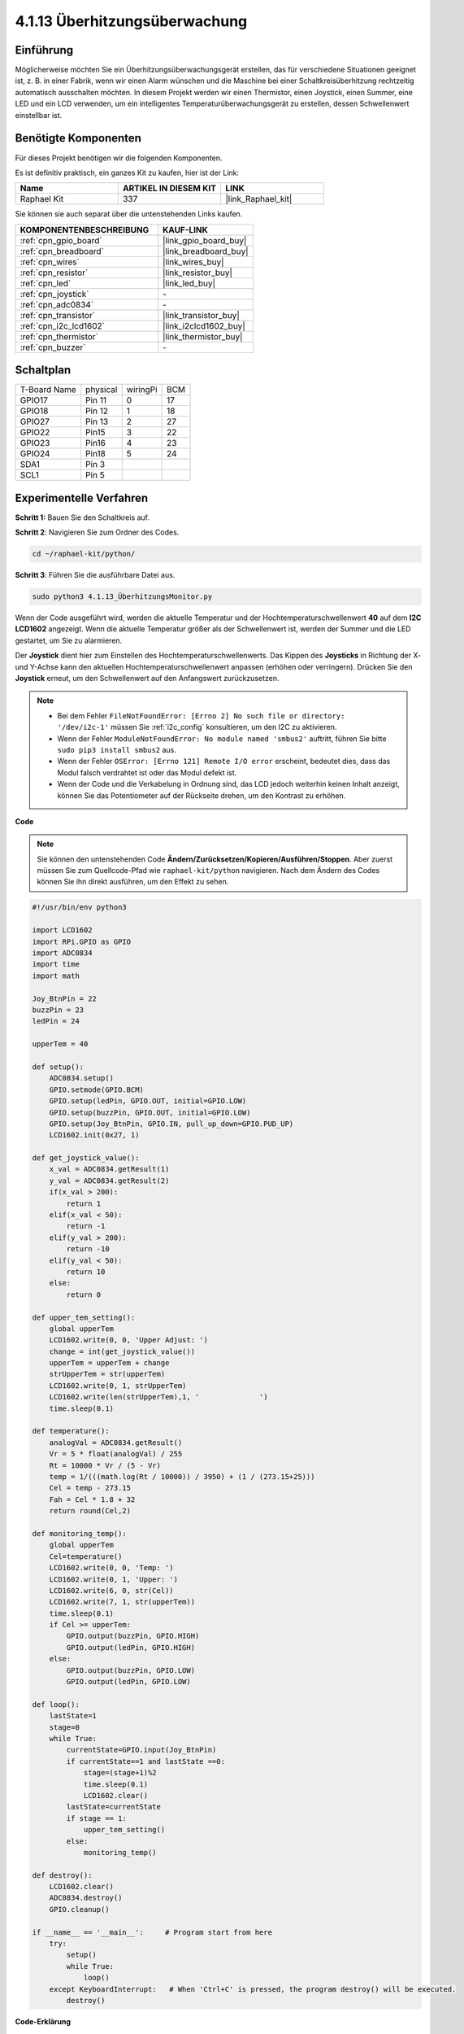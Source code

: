 .. _4.1.13_py:

4.1.13 Überhitzungsüberwachung
================================

Einführung
-------------------

Möglicherweise möchten Sie ein Überhitzungsüberwachungsgerät erstellen, das für 
verschiedene Situationen geeignet ist, z. B. in einer Fabrik, wenn wir einen Alarm 
wünschen und die Maschine bei einer Schaltkreisüberhitzung rechtzeitig automatisch 
ausschalten möchten. In diesem Projekt werden wir einen Thermistor, einen Joystick, 
einen Summer, eine LED und ein LCD verwenden, um ein intelligentes Temperaturüberwachungsgerät 
zu erstellen, dessen Schwellenwert einstellbar ist.

Benötigte Komponenten
------------------------------

Für dieses Projekt benötigen wir die folgenden Komponenten.

.. image:: ../img/list_Overheat_Monitor.png
    :align: center

Es ist definitiv praktisch, ein ganzes Kit zu kaufen, hier ist der Link: 

.. list-table::
    :widths: 20 20 20
    :header-rows: 1

    *   - Name	
        - ARTIKEL IN DIESEM KIT
        - LINK
    *   - Raphael Kit
        - 337
        - |link_Raphael_kit|

Sie können sie auch separat über die untenstehenden Links kaufen.

.. list-table::
    :widths: 30 20
    :header-rows: 1

    *   - KOMPONENTENBESCHREIBUNG
        - KAUF-LINK

    *   - :ref:`cpn_gpio_board`
        - |link_gpio_board_buy|
    *   - :ref:`cpn_breadboard`
        - |link_breadboard_buy|
    *   - :ref:`cpn_wires`
        - |link_wires_buy|
    *   - :ref:`cpn_resistor`
        - |link_resistor_buy|
    *   - :ref:`cpn_led`
        - |link_led_buy|
    *   - :ref:`cpn_joystick`
        - \-
    *   - :ref:`cpn_adc0834`
        - \-
    *   - :ref:`cpn_transistor`
        - |link_transistor_buy|
    *   - :ref:`cpn_i2c_lcd1602`
        - |link_i2clcd1602_buy|
    *   - :ref:`cpn_thermistor`
        - |link_thermistor_buy|
    *   - :ref:`cpn_buzzer`
        - \-

Schaltplan
--------------------------

============ ======== ======== ===
T-Board Name physical wiringPi BCM
GPIO17       Pin 11   0        17
GPIO18       Pin 12   1        18
GPIO27       Pin 13   2        27
GPIO22       Pin15    3        22
GPIO23       Pin16    4        23
GPIO24       Pin18    5        24
SDA1         Pin 3             
SCL1         Pin 5             
============ ======== ======== ===

.. image:: ../img/Schematic_three_one8.png
   :align: center

Experimentelle Verfahren
-----------------------------

**Schritt 1:** Bauen Sie den Schaltkreis auf.

.. image:: ../img/image258.png


**Schritt 2**: Navigieren Sie zum Ordner des Codes.

.. raw:: html

   <run></run>

.. code-block:: 

    cd ~/raphael-kit/python/

**Schritt 3**: Führen Sie die ausführbare Datei aus.

.. raw:: html

   <run></run>

.. code-block:: 

    sudo python3 4.1.13_ÜberhitzungsMonitor.py

Wenn der Code ausgeführt wird, werden die aktuelle Temperatur und der Hochtemperaturschwellenwert **40** auf dem **I2C LCD1602** angezeigt. Wenn die aktuelle Temperatur größer als der Schwellenwert ist, werden der Summer und die LED gestartet, um Sie zu alarmieren.

Der **Joystick** dient hier zum Einstellen des Hochtemperaturschwellenwerts. Das Kippen des **Joysticks** in Richtung der X- und Y-Achse kann den aktuellen Hochtemperaturschwellenwert anpassen (erhöhen oder verringern). Drücken Sie den **Joystick** erneut, um den Schwellenwert auf den Anfangswert zurückzusetzen.

.. note::

    * Bei dem Fehler ``FileNotFoundError: [Errno 2] No such file or directory: '/dev/i2c-1'`` müssen Sie :ref:`i2c_config` konsultieren, um den I2C zu aktivieren.
    * Wenn der Fehler ``ModuleNotFoundError: No module named 'smbus2'`` auftritt, führen Sie bitte ``sudo pip3 install smbus2`` aus.
    * Wenn der Fehler ``OSError: [Errno 121] Remote I/O error`` erscheint, bedeutet dies, dass das Modul falsch verdrahtet ist oder das Modul defekt ist.
    * Wenn der Code und die Verkabelung in Ordnung sind, das LCD jedoch weiterhin keinen Inhalt anzeigt, können Sie das Potentiometer auf der Rückseite drehen, um den Kontrast zu erhöhen.

**Code**

.. note::
    Sie können den untenstehenden Code **Ändern/Zurücksetzen/Kopieren/Ausführen/Stoppen**. Aber zuerst müssen Sie zum Quellcode-Pfad wie ``raphael-kit/python`` navigieren. Nach dem Ändern des Codes können Sie ihn direkt ausführen, um den Effekt zu sehen.


.. raw:: html

    <run></run>

.. code-block:: python

    #!/usr/bin/env python3

    import LCD1602
    import RPi.GPIO as GPIO
    import ADC0834
    import time
    import math

    Joy_BtnPin = 22
    buzzPin = 23
    ledPin = 24

    upperTem = 40

    def setup():
        ADC0834.setup()
        GPIO.setmode(GPIO.BCM)
        GPIO.setup(ledPin, GPIO.OUT, initial=GPIO.LOW)
        GPIO.setup(buzzPin, GPIO.OUT, initial=GPIO.LOW)
        GPIO.setup(Joy_BtnPin, GPIO.IN, pull_up_down=GPIO.PUD_UP)
        LCD1602.init(0x27, 1)

    def get_joystick_value():
        x_val = ADC0834.getResult(1)
        y_val = ADC0834.getResult(2)
        if(x_val > 200):
            return 1
        elif(x_val < 50):
            return -1
        elif(y_val > 200):
            return -10
        elif(y_val < 50):
            return 10
        else:
            return 0

    def upper_tem_setting():
        global upperTem
        LCD1602.write(0, 0, 'Upper Adjust: ')
        change = int(get_joystick_value())
        upperTem = upperTem + change
        strUpperTem = str(upperTem)
        LCD1602.write(0, 1, strUpperTem)
        LCD1602.write(len(strUpperTem),1, '              ')
        time.sleep(0.1)

    def temperature():
        analogVal = ADC0834.getResult()
        Vr = 5 * float(analogVal) / 255
        Rt = 10000 * Vr / (5 - Vr)
        temp = 1/(((math.log(Rt / 10000)) / 3950) + (1 / (273.15+25)))
        Cel = temp - 273.15
        Fah = Cel * 1.8 + 32
        return round(Cel,2)

    def monitoring_temp():
        global upperTem
        Cel=temperature()
        LCD1602.write(0, 0, 'Temp: ')
        LCD1602.write(0, 1, 'Upper: ')
        LCD1602.write(6, 0, str(Cel))
        LCD1602.write(7, 1, str(upperTem))
        time.sleep(0.1)
        if Cel >= upperTem:
            GPIO.output(buzzPin, GPIO.HIGH)
            GPIO.output(ledPin, GPIO.HIGH)
        else:
            GPIO.output(buzzPin, GPIO.LOW)
            GPIO.output(ledPin, GPIO.LOW)       

    def loop():
        lastState=1
        stage=0
        while True:
            currentState=GPIO.input(Joy_BtnPin)
            if currentState==1 and lastState ==0:
                stage=(stage+1)%2
                time.sleep(0.1)    
                LCD1602.clear()
            lastState=currentState
            if stage == 1:
                upper_tem_setting()
            else:
                monitoring_temp()
        
    def destroy():
        LCD1602.clear() 
        ADC0834.destroy()
        GPIO.cleanup()

    if __name__ == '__main__':     # Program start from here
        try:
            setup()
            while True:
                loop()
        except KeyboardInterrupt:   # When 'Ctrl+C' is pressed, the program destroy() will be executed.
            destroy()

**Code-Erklärung**

.. code-block:: python

    def get_joystick_value():
        x_val = ADC0834.getResult(1)
        y_val = ADC0834.getResult(2)
        if(x_val > 200):
            return 1
        elif(x_val < 50):
            return -1
        elif(y_val > 200):
            return -10
        elif(y_val < 50):
            return 10
        else:
            return 0

Diese Funktion liest die Werte von X und Y. Wenn **X>200**, wird „\ **1**\ ” zurückgegeben; **X<50**, Rückgabe von „\ **-1**\ ”; **y>200**, Rückgabe von „\ **-10**\ ” und **y<50**, Rückgabe von „\ **10**\ ”.

.. code-block:: python

    def upper_tem_setting():
        global upperTem
        LCD1602.write(0, 0, 'Upper Adjust: ')
        change = int(get_joystick_value())
        upperTem = upperTem + change
    LCD1602.write(0, 1, str(upperTem))
    LCD1602.write(len(strUpperTem),1, '              ')
        time.sleep(0.1)

Diese Funktion dient zur Anpassung des Schwellenwerts und zur Anzeige auf dem I2C LCD1602.

.. code-block:: python

    def temperature():
        analogVal = ADC0834.getResult()
        Vr = 5 * float(analogVal) / 255
        Rt = 10000 * Vr / (5 - Vr)
        temp = 1/(((math.log(Rt / 10000)) / 3950) + (1 / (273.15+25)))
        Cel = temp - 273.15
        Fah = Cel * 1.8 + 32
        return round(Cel,2)

Liest den Analogwert des **CH0** (Thermistor) von **ADC0834** und konvertiert ihn dann in einen Temperaturwert.

.. code-block:: python

    def monitoring_temp():
        global upperTem
        Cel=temperature()
        LCD1602.write(0, 0, 'Temp: ')
        LCD1602.write(0, 1, 'Upper: ')
        LCD1602.write(6, 0, str(Cel))
        LCD1602.write(7, 1, str(upperTem))
        time.sleep(0.1)
        if Cel >= upperTem:
            GPIO.output(buzzPin, GPIO.HIGH)
            GPIO.output(ledPin, GPIO.HIGH)
        else:
            GPIO.output(buzzPin, GPIO.LOW)
            GPIO.output(ledPin, GPIO.LOW)

Während der Code ausgeführt wird, werden die aktuelle Temperatur und der Hochtemperaturschwellenwert **40** auf dem **I2C LCD1602** angezeigt. Wenn die aktuelle Temperatur über dem Schwellenwert liegt, werden der Summer und die LED aktiviert, um Sie zu alarmieren.

.. code-block:: python

    def loop():
        lastState=1
        stage=0
        while True:
            currentState=GPIO.input(Joy_BtnPin)
            if currentState==1 and lastState ==0:
                stage=(stage+1)%2
                time.sleep(0.1)    
                LCD1602.clear()
            lastState=currentState
            if stage == 1:
                upper_tem_setting()
            else:
                monitoring_temp()

Die Funktion ``main()`` enthält den gesamten Ablauf des Programms wie dargestellt:

1) Wenn das Programm startet, ist der Anfangswert von **stage** **0** und die aktuelle Temperatur sowie der Hochtemperaturschwellenwert **40** werden auf dem **I2C LCD1602** angezeigt. Wenn die aktuelle Temperatur über dem Schwellenwert liegt, werden der Summer und die LED aktiviert, um Sie zu alarmieren.

2) Drücken Sie den Joystick, dann wird **stage** auf **1** gesetzt und Sie können den Hochtemperaturschwellenwert anpassen. Das Kippen des Joysticks in Richtung der X- und Y-Achse kann den aktuellen Hochtemperaturschwellenwert anpassen (erhöhen oder verringern). Drücken Sie den Joystick erneut, um den Schwellenwert auf den Anfangswert zurückzusetzen.

Phänomen-Bild
-------------------------

.. image:: ../img/image259.jpeg
   :align: center